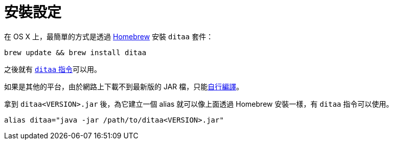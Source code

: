 = 安裝設定

在 OS X 上，最簡單的方式是透過 http://brew.sh/[Homebrew] 安裝 `ditaa` 套件：

----
brew update && brew install ditaa
---- 

之後就有 link:../ditaa-cli.adoc[`ditaa` 指令]可以用。

如果是其他的平台，由於網路上下載不到最新版的 JAR 檔，只能link:../build-ditaa.adoc[自行編譯]。

拿到 `ditaa<VERSION>.jar` 後，為它建立一個 alias 就可以像上面透過 Homebrew 安裝一樣，有 `ditaa` 指令可以使用。

----
alias ditaa="java -jar /path/to/ditaa<VERSION>.jar"
----

